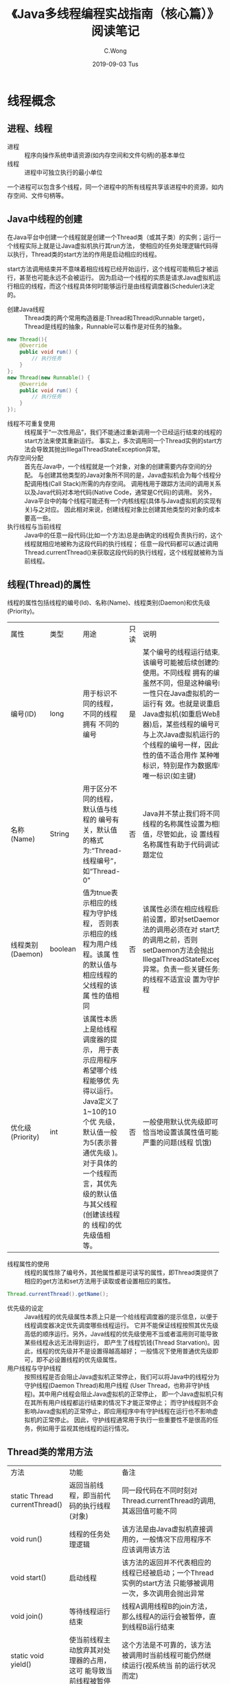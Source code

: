 #+TITLE: 《Java多线程编程实战指南（核心篇）》阅读笔记
#+CATEGORIES: Java
#+AUTHOR: C.Wong
#+EMAIL: channingwong@qq.com
#+DATE: 2019-09-03 Tus
#+KEYWORDS: 多线程编程,java
#+LANGUAGE:  cn-zh
#+OPTIONS:   H:3 num:t toc:t \n:nil @:t ::t |:t ^:t -:t f:t *:t <:t
#+OPTIONS:   TeX:t LaTeX:t skip:nil d:nil todo:t pri:nil tags:not-in-toc
#+INFOJS_OPT: view:nil toc:nil ltoc:t mouse:underline buttons:0 path:http://orgmode.org/org-info.js
#+EXPORT_SELECT_TAGS: export
#+EXPORT_EXCLUDE_TAGS: noexport
#+LINK_UP:   /channingwong
#+LINK_HOME: /channingwong
#+XSLT:

* 线程概念
** 进程、线程
- 进程 :: 程序向操作系统申请资源(如内存空间和文件句柄)的基本单位
- 线程 :: 进程中可独立执行的最小单位

一个进程可以包含多个线程，同一个进程中的所有线程共享该进程中的资源，如内存空间、文件句柄等。
** Java中线程的创建
在Java平台中创建一个线程就是创建一个Thread类（或其子类）的实例；运行一个线程实际上就是让Java虚拟机执行其run方法，
使相应的任务处理逻辑代码得以执行，Thread类的start方法的作用是启动相应的线程。

start方法调用结束并不意味着相应线程已经开始运行，这个线程可能稍后才被运行，甚至也可能永远不会被运行。
因为启动一个线程的实质是请求Java虚拟机运行相应的线程，而这个线程具体何时能够运行是由线程调度器(Scheduler)决定的。

- 创建Java线程 :: Thread类的两个常用构造器是:Thread和Thread(Runnable target)，Thread是线程的抽象，Runnable可以看作是对任务的抽象。
#+BEGIN_SRC java
new Thread(){
    @Override
    public void run() {
        // 执行任务
    }
};
new Thread(new Runnable() {
    @Override
    public void run() {
        // 执行任务
    }
});
#+END_SRC
- 线程不可重复使用 :: 线程属于“一次性用品”，我们不能通过重新调用一个已经运行结束的线程的start方法来使其重新运行。
	      事实上，多次调用同一个Thread实例的start方法会导致其抛出IllegalThreadStateException异常。
- 内存空间分配 :: 首先在Java中，一个线程就是一个对象，对象的创建需要内存空间的分配。
	    与创建其他类型的Java对象所不同的是，Java虚拟机会为每个线程分配调用栈(Call Stack)所需的内存空间。
	    调用栈用于跟踪方法间的调用关系以及Java代码对本地代码(Native Code，通常是C代码)的调用。
	    另外，Java平台中的每个线程可能还有一个内核线程(具体与Java虚拟机的实现有关)与之对应。
	    因此相对来说，创建线程对象比创建其他类型的对象的成本要高一些。
- 执行线程与当前线程 :: Java中的任意一段代码(比如一个方法)总是由确定的线程负责执行的，这个线程就相应地被称为这段代码的执行线程；
	       任意一段代码都可以通过调用Thread.currentThread()来获取这段代码的执行线程，这个线程就被称为当前线程。
** 线程(Thread)的属性
线程的属性包括线程的编号(Id)、名称(Name)、线程类别(Daemon)和优先级(Priority)。
+----------+-------+----------------------------------+-----+-------------------------------------------------------------------+
|  属性    | 类型  |               用途               |只读 |                               说明                                |
+----------+-------+----------------------------------+-----+-------------------------------------------------------------------+
|编号(ID)  |long   |用于标识不同的线程，不同的线程拥有|是   |某个编号的线程运行结束后，该编号可能被后续创建的线程使用。不同线程 |
|          |       |不同的编号                        |     |拥有的编号虽然不同，但是这种编号的唯一性只在Java虚拟机的一次运行有 |
|          |       |                                  |     |效。也就是说重启个Java虚拟机(如重启Web服务器)后，某些线程的编号可能|
|          |       |                                  |     |与上次Java虚拟机运行的某个线程的编号一样，因此该属性的值不适合用作 |
|          |       |                                  |     |某种唯一标识，特别是作为数据库中的唯一标识(如主键)                 |
+----------+-------+----------------------------------+-----+-------------------------------------------------------------------+
|名称      |String |用于区分不同的线程，默认值与线程的|否   |Java并不禁止我们将不同的线程的名称属性设置为相同的值，尽管如此，设 |
|(Name)    |       |编号有关，默认值的格式为:“Thread- |     |置线程的名称属性有助于代码调试和问题定位                           |
|          |       |线程编号”，如“Thread-0”           |     |                                                                   |
+----------+-------+----------------------------------+-----+-------------------------------------------------------------------+
|线程类别  |boolean|值为tnue表示相应的线程为守护线程，|否   |该属性必须在相应线程启动之前设置，即对setDaemon方法的调用必须在对  |
|(Daemon)  |       |否则表示相应的线程为用户线程。该属|     |start方法的调用之前，否则setDaemon方法会抛出                       |
|          |       |性的默认值与相应线程的父线程的该属|     |IllegalThreadStateException异常。负责一些关键任务处理的线程不适宜设|
|          |       |性的值相同                        |     |置为守护线程                                                       |
+----------+-------+----------------------------------+-----+-------------------------------------------------------------------+
|优化级    |int    |该属性本质上是给线程调度器的提示，|否   |一般使用默认优先级即可，不恰当地设置该属性值可能导致严重的问题(线程|
|(Priority)|       |用于表示应用程序希望哪个线程能够优|     |饥饿)                                                              |
|          |       |先得以运行。Java定义了1~10的10个优|     |                                                                   |
|          |       |先级，默认值一般为5(表示普通优先级|     |                                                                   |
|          |       |)。对于具体的一个线程而言，其优先 |     |                                                                   |
|          |       |级的默认值与其父线程(创建该线程的 |     |                                                                   |
|          |       |线程)的优先级值相等。             |     |                                                                   |
+----------+-------+----------------------------------+-----+-------------------------------------------------------------------+
- 线程属性的使用 :: 线程的属性除了编号外，其他属性都是可读写的属性，即Thread类提供了相应的get方法和set方法用于读取或者设置相应的属性。
#+BEGIN_SRC java
Thread.currentThread().getName();
#+END_SRC
- 优先级的设定 :: Java线程的优先级属性本质上只是一个给线程调度器的提示信息，以便于线程调度器决定优先调度哪些线程运行。
	    它并不能保证线程按照其优先级高低的顺序运行。另外，Java线程的优先级使用不当或者滥用则可能导致某些线程永远无法得到运行，
	    即产生了线程饥钱(Thread Starvation)。因此，线程的优先级并不是设置得越高越好；
	    一般情况下使用普通优先级即可，即不必设置线程的优先级属性。
- 用户线程与守护线程 :: 按照线程是否会阻止Java虚拟机正常停止，我们可以将Java中的线程分为守护线程(Daemon Thread)和用户线程
	       (User Thread，也称非守护线程)。其中用户线程会阻止Java虚拟机的正常停止，
	       即一个Java虚拟机只有在其所有用户线程都运行结束的情况下才能正常停止；
	       而守护线程则不会影响Java虚拟机的正常停止，即应用程序中有守护线程在运行也不影响虚拟机的正常停止。
	       因此，守护线程通常用于执行一些重要性不是很高的任务，例如用于监视其他线程的运行情况。
** Thread类的常用方法
+------------------+----------------------------------------+--------------------------------------------------------------------+
|       方法       |                  功能                  |                                备注                                |
+------------------+----------------------------------------+--------------------------------------------------------------------+
|static Thread     |返回当前线程，即当前代码的执行线程(对象)|同一段代码在不同时刻对Thread.currentThread的调用,其返回值可能不同   |
|currentThread()   |                                        |                                                                    |
+------------------+----------------------------------------+--------------------------------------------------------------------+
|void run()        |线程的任务处理逻辑                      |该方法是由Java虚拟机直接调用的，一般情况下应用程序不应该调用该方法  |
+------------------+----------------------------------------+--------------------------------------------------------------------+
|void start()      |启动线程                                |该方法的返回并不代表相应的线程已经被启动；一个Thread实例的start方法 |
|                  |                                        |只能够被调用一次，多次调用会抛出异常                                |
+------------------+----------------------------------------+--------------------------------------------------------------------+
|void join()       |等待线程运行结束                        |线程A调用线程B的join方法，那么线程A的运行会被暂停，直到线程B运行结束|
+------------------+----------------------------------------+--------------------------------------------------------------------+
|static void       |使当前线程主动放弃其对处理器的占用，这可|这个方法是不可靠的，该方法被调用时当前线程可能仍然继续运行(视系统当 |
|yield()           |能导致当前线程被暂停                    |前的运行状况而定)                                                   |
+------------------+----------------------------------------+--------------------------------------------------------------------+
|static void       |使当前线程休眠(暂停运行)指定的时间      |                                                                    |
|sleep(long millis)|                                        |                                                                    |
+------------------+----------------------------------------+--------------------------------------------------------------------+
** 线程的层次关系
- 父线程与子线程 :: Java平台中的线程不是孤立的，线程与线程之间总是存在一些联系。假设线程A所执行的代码创建了线程B，
	     那么，习惯上我们称线程B为线程A的子线程，相应地线程A就被称为线程B的父线程。不过Java平台中并没有API用于获取一个线程的父线程，
	     或者获取一个线程的所有子线程。
- 父子线程的Daemon值 :: 默认情况下，父线程是守护线程，则子线程也是守护线程，父线程是用户线程，则子线程也是用户线程。
		  另外，父线程在创建子线程后启动子线程之前可以调用该线程的setDaemon方法，将相应的线程设置为守护线程(或者用户线程)。
- 父子线程的优先级 :: 一个线程的优先级默认值为该线程的父线程的优先级，即如果我们没有设置或者更改一个线程的优先级，
	     那么这个线程的优先级的值与父线程的优先级的值相等。
- 父子线程的生命周期 :: 父线程和子线程之间的生命周期也没有必然的联系。比如父线程运行结束后，子线程可以继续运行，
	       子线程运行结束也不妨碍其父线程继续运行。
- 工作者线程 :: 习惯上，我们也称某些子线程为エ作者线程(Worker Thread)或者后台线程(Background Thread)。
	   工作者线程通常是其父线程创建来用于专门负责某项特定任务的执行的。
	   例如，Java虚拟机中对内存进行回收的线程通常被称为GC工作者线程。
** 线程的生命周期
#+ATTR_HTML: :width 900 :title Java线程的状态
#+CAPTION: Java线程的状态
[[file:LifeCircleOfThreads.jpg]]

Java线程的状态可以使用监控工具査看，也可以通过Thread.getState()调用来获取。
Thread.getState()的返回值类型Thread.State是一个枚举类型，其定义的线程状态包括以下几种：

- NEW :: 一个已创建而未启动的线程处于该状态。由于一个线程实例只能够被启动次，因此一个线程只可能有一次处于该状态。
- RUNNABLE :: 该状态可以被看成一个复合状态，它包括两个子状态：READY和RUNNING。
	      前者表示处于该状态的线程可以被线程调度器(Scheduler)进行调度而使之处于RUNNING状态；
	      后者表示处于该状态的线程正在运行，即相应线程对象的run方法所对应的指令正在由处理器执行。
	      执行Thread.yield()的线程，其状态可能会由RUNNING转换为READY。处于READY子状态的线程也被称为活跃线程。
- BLOCKED :: 一个线程发起一个阻塞式I/O(Blocking I/O)操作后，或者申请一个由其他线程持有的独占资源(比如锁)时，相应的线程会处于该状态，
	     处于Blocked状态的线程并不会占用处理器资源。当阻塞式1O操作完成后，或者线程获得了其申请的资源，
	     该线程的状态又可以转换为RUNNABLE。
- Waiting :: 一个线程执行了某些特定方法之后，就会处于这种等待其他线程执行另外一些特定操作的状态。
	     能够使其执行线程变更为WAITING状态的方法包括：Object.wait()、Thread.join()和LockSupport.park(Object)。
	     能够使相应线程从WAITING变更为RUNNABLE的对应方法包括：Object.notify()、notifyAll()和LockSupport.unpark(Objec)
- TIMED_WAITING :: 该状态和WAITING类似，差别在于处于该状态的线程并非无限制地等待其他线程执行特定操作，而是处于带有时间限制的等待状态。
		   当其他线程没有在指定时间内执行该线程所期望的特定操作时，该线程的状态自动转换为RUNNABLE。
- TERMINATED :: 已经执行结束的线程处于该状态。由于一个线程实例只能够被启动一次，因此一个线程也只可能有一次处于该状态。
		Thread.run()正常返回或者由于抛出异常而提前终止都会导致相应线程处于该状态。
* 多线程编程
** 串行、并发与并行
#+ATTR_HTML: :width 600 :title 串行、并发与并行示意图
#+CAPTION: 串行、并发与并行示意图
[[file:Sequential_Concurrent_Paraller.jpg]]

- 串行(Sequential) :: 先开始做事情A，待其完成之后再开始做事情B，依次类推，直到事情C完成。这实际上顺序逐一完成几件事情，只需要投入一个人。
		    在这种方式下3件事情总共耗时35(15+10+10)分钟。
- 并发(Concurrent) :: 这种方式也可以只投入一个人，这个人先开始做事情A，事情A的准备活动做好后(此时消耗了5分钟)，
		    在等待事情A完成的这段时间内他开始做事情B，为事情B的准备活动花了2分钟之后，在等待事情B完成的这段时间内他开始做事情C，
		    直到10分钟之后事情C完成。这整个过程实际上是以交替的方式利用等待某件事情完成的时间来做其他事情，
		    在这种方式下3件事情总共耗时17(5+2+10)分钟，这比串行方式节约了一半多的时间。
- 并行(Parallel) :: 这种方式需要投入3个人，每个人负责完成其中一件事情，这3个人在同一时刻开始齐头并进地完成这些事情。
		  在这种方式下3件事情总共耗时15分钟(取决于耗时最长的那件事情所需的时间)，比并发的方式节约了2分钟的时间。

并发往往带有部分串行，而并发的极致就是并行。从软件的角度来说，并发就是在一段时间内以交替的方式去完成多个任务，
而并行就是以齐头并进的方式去完成多个任务。

从软件角度讲，要以并发的方式去完成几个任务往往需要借助多个线程(而不是一个线程)。
从硬件的角度来说，在一个处理器一次只能够运行一个线程的情况下，由于处理器可以使用时间片(Time-slice)分配的技术在同一段时间内运行多个线程，
因此一个处理器就可以实现并发。而并行则需要靠多个处理器在同一时刻各自运行一个线程来实现。 

多线程编程的实质就是将任务的处理方式由串行改为并发，即实现并发化，以发挥并发的优势。如果一个任务的处理方式可以由串行改为并发(或者并行)，
那么我们就称这个任务是可并发化(或者可并行化)的。
** 多线程编程中存在的问题
*** 竞态(Race Condition)
- 概念 :: 竞态是指计算的正确性依赖于相对时间顺序或者线程的交错。竞态往往伴随着读取脏数据问题(即读取到一个过时的数据)，
	以及丢失更新问题(即一个线程对数据所做的更新没有体现在后续其他线程对该数据的读取上)。
**** 竞态的出现
#+BEGIN_SRC java
public class Main {
    static class IndexGen {
        private int index;

        int nextIndex() {
            return index++;
        }
    }

    public static void main(String[] args) throws InterruptedException {
        IndexGen indexGen = new IndexGen();
        final int num = 100;
        final int[] visited = new int[num];
        final List<Thread> threads = new ArrayList<>();
        for (int i = 0; i < num; i++) {
            threads.add(new Thread(() -> visited[indexGen.nextIndex()] ++));
        }
        threads.forEach(Thread::start);
        for (Thread thread : threads) {
            thread.join();
        }
        for (int i = 0; i < 10; i++) {
            for (int j = 0; j < 10; j++) {
                System.out.printf("%d\t", visited[i * 10 + j]);
            }
            System.out.println();
        }
    }
}
#+END_SRC

参考上述程序，我们创建一百个线程，每次通过IndexGen获取下一个index，并将其访问次数加一。我们期望的结果是每个index都只被访问一次，
但多次运行后，却发现可能出现下面的结果，其中，0,62,85被访问了两次，导致97,98,99未被访问：
#+BEGIN_EXAMPLE
2	1	1	1	1	1	1	1	1	1	
1	1	1	1	1	1	1	1	1	1	
1	1	1	1	1	1	1	1	1	1	
1	1	1	1	1	1	1	1	1	1	
1	1	1	1	1	1	1	1	1	1	
1	1	2	1	1	1	1	1	1	1	
1	1	1	1	1	1	1	1	1	1	
1	1	1	1	1	2	1	1	1	1	
1	1	1	1	1	1	1	1	1	1	
1	1	1	1	1	1	1	0	0	0
#+END_EXAMPLE

上述例子中，依照nextIndex()方法实现的逻辑，下标总是递增的，因此不同的线程它们所“拿到”的index也不应该相同才对。
但从结果来看，不同线程却“拿到”了重复的index，即nextIndex()所返回的下标值重复了。且如果我们多次重复运行代码，所得到的结果也不完全相同。
这个现象说明，当多个线程在没有采取任何控制措施的情况下并发地更新、读取同一个共享变量时，是不安全的，可能出现意料之外的结果。
**** 出现竞态的原因
上述例子中的 =index++= 看起来像是一个操作，实际上相当于如下3个指令：
#+BEGIN_EXAMPLE
1oad(index,r1);  //指令①:将变量index的值从内存读到寄存器r1
increment(r1);   //指令②:将寄存器r1的值增加1
store(index,r1); /指令③:将奇存器r1的内容写入变量index所对应的内存空间
#+END_EXAMPLE

多个线程在执行上述指定时，可能交错运行上述三个指令，导致三个线程读取到的index值重复，如下表如示：
|    | thread-0                 | thread-1                 | thread-2                 |
|----+--------------------------+--------------------------+--------------------------|
| t1 | 未运行                   | 执行其他操作             | 执行其他操作             |
| t2 | 执行其他操作             | [index=0]执行指令①       | [index=0]执行指令①       |
| t3 | 执行其他操作             | [r1=0]执行指令②          | [r1=0]执行指令②          |
| t4 | [index=0]执行指令①       | [r1=1][index=0]执行指令③ | [r1=1][index=0]执行指令③ |
| t5 | [r1=0]执行指令②          | [index=1]执行其他操作    | [index=1]执行其他操作    |
| t6 | [r1=1][index=0]执行指令③ | 运行结束                 | 运行结束                 |
| t7 | [index=1]执行其他操作    | 运行结束                 | 运行结束                 |

从上述竞态典型实例中我们可以提炼出竞态的两种模式:read-modify-write(读-改-写)和check-then-act(检测-执行)。

- read-modify-write :: 读取个共享变量的值(read)，然后根据该值做一些计算(modify)，接着更新该共享变量的值(write)
- check-then-act :: 读取(read)某个共享变量的值，根据该变量的值(如if语句)决定下一步的动作(act)是什么。
*** 线程安全性(Thread Safety)
- 定义 :: 一般而言，如果一个类在单线程环境下能够运作正常，并且在多线程环境下，如果使用方不必做任何改变的情况下也能运作正常，
	那么我们就称其是线程安全的，相应地我们称这个类具有线程安全性

线程安全问题概括来说表现为三个方面：原子性、可见性和有序性。
*** 原子性(Automicity)
- 定义 :: 原子的字面意思是不可分割的。对于涉及共享变量访问的操作，若该操作从其执行线程以外的任意线程来看是不可分割的，
	那么该操作就是原子操作，相应地我们称该操作具有原子性。
- 不可分割(Indivisible) :: 其中一个含义是指访问（读、写）某个共享变量的操作从其执行线程以外的任何线程来看，
     该操作要么已经执行结束要么尚未发生，即其他线程不会“看到”该操作执行了部分的中间效果。
     另一个含义是，如果T1和T2是访问共享变量V的两个原子操作，如果这两个操作并非都是读操作，
     那么个线程执行T1期间（开始执行而未执行完毕），其他线程无法执行T2。也就是说，访问同一组共享变量的原子操作是不能够被交错的，
     这就排除了一个线程执行一个操作期间另外一个线程读取或者更新该操作所访问的共享变量而导致的干扰（读脏数据）和冲突（丢失更新）的可能。

总的来说，Java中有两种方式来实现原子性：锁(Lock)和CAS(Compare-And-Swap)指令。
- 锁 :: 锁具有排他性，即它能够保障一个共享变量在任意一个时刻只能够被一个线程访问，
       这就排除了多个线程在同一时刻访问同一个共享变量而导致干扰与冲突的可能，即消除了竞态。
- CAS指令 :: CAS指令实现原子性的方式与锁实现原子性的方式实质上是相同的，差别在于锁通常是在软件这一层次实现的，
	   而CAS是直接在硬件（处理器和内存）这一层次实现的，它可以被看作“硬件锁”。

在Java语言中，long型和double型以外的任何类型的变量的写操作都是原子操作，包括：byte、boolean、short、char、foat、int和引用型变量。

对long/double型变量的写操作由于Java语言规范并不保障其具有原子性，因此在多个线程并发访问同一long/double型变量的情况下，
一个线程可能会读取到其他线程更新该变量的“中间结果”。这是因为Java中的long/double型变量会占用64位的存储空间，
而32位的Java虚拟机对这种变量的写操作可能会被分解为两个步骤来实施，比如先写低32位，再写高32位。
那么，在多个线程试图共享同一个这样的变量时就可能出现一个线程在写高32位的时候，另外一个线程正在写低32位的情形。
*** 可见性(Visibility)
- 定义 :: 在多线程环境下，一个线程对某个共享变量进行更新之后，后续访问该变量的线程可能无法立刻读取到这个更新的结果，
	甚至永远也无法读取到这个更新的结果。如果一个线程对某个共享变量进行更新之后，后续访问该变量的线程可以读取到该更新的结果，
	那么我们就称这个线程对该共享变量的更新对其他线程可见，否则我们就称这个线程对该共享变量的更新对其他线程不可见。

多线程程序在可见性方面存在问题意味着某些线程读取到了旧数据(Stale Data)，而这可能导致程序出现我们所不期望的结果。
**** 寄存器和高速缓存带导致的不可见
程序中的变量可能会被分配到寄存器(Register)而不是主内存中进行存储，每个处理器都有其自己的寄存器，
而一个处理器无法读取另外一个处理器上的寄存器中的内容。因此，如果两个线程分别运行在不同的处理器上，
且这两个线程所共享的变量却被分配到寄存器上进行存储，那么可见性问题就会产生。

另外，即便某个共享变量是被分配到主内存中进行存储的，也不能保证该变量的可见性。这是因为处理器对主内存的访问并不是直接访问，
而是通过其高速缓存子系统进行的。一个处理器上运行的线程对变量的更新可能只是更新到该处理器的写缓冲器中，还没有到达该处理器的高速缓存中，
更不用说到主内存中了。而一个处理器的写缓冲器中的内容无法被另外一个处理器读取，
因此运行在另外一个处理器上的线程无法看到这个线程对某个共享变量的更新。

- 缓存一致性协议(Cache Coherence Protocol) :: 通过缓存一致性协议可以让一个处理器来读取其他处理器的高速缓存中的数据，
并将读到的数据更新到该处理器的高速缓存中。这种一个处理器从其自身处理器缓存以外的其他存储部件中读取数据，
并将其更新到该处理器的高速缓存的过程，我们称之为缓存同步。相应地，我们称这些存储部件的内容是可同步的，
可同步的存储部件包括处理器的高速缓存、主内存。

缓存同步使得一个处理器上运行的线程，可以读取到另外一个处理器上运行的线程对共享变量所做的更新，这样在硬件层次上即保障了可见性。

- 冲刷处理器缓存 :: 为了保障可见性，我们必须使一个处理器对共享变量所做的更新最终被写入该处理器的高速缓存或者主内存中
而不是始终停留在其写缓冲器中，这个过程被称为冲刷处理器缓存。

- 刷新处理器缓存 :: 同样，为了保障可见性，一个处理器在读取共享变量的时候，如果其他处理器在此之前已经更新了该变量，
那么该处理器必须从其他处理器的高速缓存或者主内存中，对相应的变量进行缓存同步，这个过程被称为刷新处理器缓存。

**** JIT优化导致的不可见
#+BEGIN_SRC java
public class Main {
    static /**volatile**/ boolean isCanceled = false;

    public static void main(String[] args) throws InterruptedException {
        new Thread(() -> {
            while (!isCanceled) {
                // System.out.println("hello");
            }
        }).start();
        System.out.println("come here");
        Thread.sleep(1000);
        isCanceled = true;
    }
}
#+END_SRC
如果我们运行上述代码，我们会发现主程序永远不会结束，但是如果我们去掉对volatile的注释，那么程序将只运行一秒。

这是JIT优化导致变量不可见的一个十分典型的例子，JIT在优化代码时，可能将isCanceled当做非共享变量处理，
认为isCanceled在当前线程不会发生改变，进而直接使用false代替。另外比较有趣的一点，就是如果我们保持将volatile注释掉的状态，
但是在每次循环中打印一条"hello"语句，那么程序将同样只运行一秒，这从另一个角度JIT优化将为不安全的多线程程序的带来难以预测的结果。


- volatile :: 该关键字所起到的一个作用就是提示JIT编译器被修饰的变量可能被多个线程共享，
以阻止JT编译器做出可能导致程序运行不正常的优化；另外一个作用就是读取一个volatile关键字修饰的变量会使相应的处理器执行刷新处理器缓存的动作，
写个 volatile关键字修饰的变量会使相应的处理器执行冲刷处理器缓存的动作，从而保障了可见性。

**** Java语言规范(Java Language Specification)中的可见性保证
- Java语言规范保证，父线程在启动子线程之前对共享变量的更新对于子线程来说是可见的
- Java语言规范保证，一个线程终止后，该线程对共享变量的更新对于调用该线程的join方法的线程而言是可见的
**** 需要注意的几个问题
1. 可见性得以保障，并不意味着一个线程能够看到另外一个线程更新的所有变量的值。如果一个线程在某个时刻更新了多个共享变量的值，
   那么此后其他线程再来读取这些变量时，这些线程所读取到的变量值有些是其他线程更新过的值，而有些则可能仍然是其他线程更新之前的值（旧值）。
1. 另一方面，可见性的保障仅仅意味着一个线程能够读取到共享变量的相对新值，而不能保障该线程能够读取到相应变量的最新值。
   - 相对新值 :: 对于一个共享变量而言，一个线程更新了该变量的值之后，其他线程能够读取到这个更新后的值，那么这个值就被称为该变量的相对新值。
   - 最新值 :: 如果读取共享变量的线程，在读取并使用该变量的时候其他线程无法更新该变量的值，那么该线程读取到的相对新值就被称为该变量的最新值。

   相对新值描述的是一个时效性问题，即如果线程A在成功读取到共享变量x当前最新值的同时，线程B更新了共享变量x，由于读取动作已发生，
   线程A获取的值只能是相对新值，而x的最新值只有在线程A下一次读取x时才会被获取到。
1. 可见性问题是多线程衍生出来的问题，它与程序的目标运行环境是单核处理器还是多核处理器无关。
   也就是说，单处理器系统中实现的多线程编程也可能出现可见性问题：在目标运行环境是单处理器的情况下，
   多线程的并发执行实际上是通过时间片分配实现的。此时，虽然多个线程是运行在同一个处理器上的，
   但是由于在发生上下文切換的时候，一个线程对寄存器变量的修改会被作为该线程的线程上下文保存起来，
   这导致另外一个线程无法“看到”该线程对这个变量的修政，因此，单处理器系统中实现的多线程编程也可能出现可见性问题。
*** 有序性(Ordering)
**** 重排序
- 重排序(Reordering) :: 在多核处理器的环境下，代码的执行顺序可能是没有保障的：编译器可能改变两个操作的先后顺序；
     工处理器可能不是完全依照程序的目标代码所指定的顺序执行指令；另外，在一个处理器上执行的多个操作，
     从其他处理器的角度来看其顺序可能与目标代码所指定的顺序不一致。这种现象就叫作重排序。

重排序是对内存访问有关的操作（读和写）所做的一种优化，它可以在不影响单线程程序正确性的情况下提升程序的性能。
但是，它可能对多线程程序的正确性产生影响，即它可能导致线程安全问题。

与可见性问题类似，重排序也不是必然出现的。重排序的潜在来源有许多，包括编译器(在Java中指的是JIT编译器)、
处理器和存储子系统（包括写缓冲器、高速缓存）。

为了理解重排序，我们先定义几个顺序：
- 源代码顺序 :: 源代码中所指定的内存访问操作顺序。
- 程序顺序 :: 在给定处理器上运行的目标代码所指定的内存访问操作顺序。尽管Java虚拟机执行代码有两种方式：
	  解释执行（被执行的是字节码）和编译执行（被执行的是机器码），里的目标代码是指字节码。
- 执行顺序 :: 内存访问操作在给定处理器上的实际执行顺序。
- 感知顺序 :: 给定处理器所感知到（看到）的该处理器及其他处理器的内存访问操作发生的顺序。

在此基础上，我们可以将重排序可以分为两类：指令重排序和存储子系统重排序。
+------------+--------------------------------------+--------------------+
| 重排序类型 |              重排序表现              |     重排序来源     |
+------------+--------------------------------------+--------------------+
|指令重排序  |程序顺序与源代码顺序不一致            |JIT编译器           |
|            +--------------------------------------+--------------------+
|            |执行顺序与程序顺序不一致              |JIT编译器、处理器   |
+------------+--------------------------------------+--------------------+
|存储子系统重|源代码顺序、程序顺序和执行顺序这三者保|高速缓存、写缓冲器  |
|排序        |持一致,但是感知顺序与执行顺序不一致   |                    |
+------------+--------------------------------------+--------------------+
*** 指令重排序(Instruction Reorder)
- 定义 :: 在源代码顺序与程序顺序不一致，或者程序顺序与执行顺序不一致的情况下，我们就说发生了指令重排序。
	指令重排序是一种动作，它确确实实地对指令的顺序做了调整，其重排序的对象是指令。

#+BEGIN_SRC java
public class Main {
    private static final Semaphore SEMAPHORE = new Semaphore(Runtime.getRuntime().availableProcessors());
    private int shardValue = 1;
    private Helper helper;

    void createHelper() {
        this.helper = new Helper(shardValue);
    }

    public static void main(String[] args) throws InterruptedException {
        ExecutorService executorService = Executors.newCachedThreadPool();
        Map<Integer, AtomicInteger> sumToTimes = new ConcurrentHashMap<>(16);
        Main main = new Main();
        final int size = 200000;
        for (int i = 0; i < size; i++) {
            executorService.submit(() -> {
                try {
                    SEMAPHORE.acquire();
                    main.createHelper();
                } catch (InterruptedException e) {
                    e.printStackTrace();
                } finally {
                    SEMAPHORE.release();
                }
            });
            executorService.submit(() -> {
                try {
                    try {
                        SEMAPHORE.acquire();
                    } catch (InterruptedException e) {
                        e.printStackTrace();
                    }
                    main.sum(sumToTimes);
                } finally {
                    SEMAPHORE.release();
                }
            });
        }
        executorService.shutdown();
        executorService.awaitTermination(2000, TimeUnit.MINUTES);
        sumToTimes.forEach((sum, times) -> System.out.printf("%d : %d times %n", sum, times.intValue()));
    }

    private void sum(Map<Integer, AtomicInteger> sumToTimes) {
        int sum;
        final Helper observed = this.helper;
        if (observed == null) {
            sum = -1;
        } else {
            sum = observed.a + observed.b + observed.c + observed.d;
        }
        AtomicInteger atomicInteger = sumToTimes.putIfAbsent(sum, new AtomicInteger(1));
        if (atomicInteger != null) {
            sumToTimes.get(sum).incrementAndGet();
        }
    }

    static class Helper {
        int a;
        int b;
        int c;
        int d;

        Helper(int value) {
            a = b = c = d = value;
        }
    }
}
#+END_SRC

在上述例子中，我们创建了一个Main对象，并不停的给它的成员变量helper赋值，并计算helper的sum值。代码很简单，我们可以预测到输出结果都为4,
只有在helper被赋值之前才可能出现-1,只有这两种输出。但如果我们多次运行程序，就会发现其输出结果包含了 -1~4 之间的所有值。

#+BEGIN_SRC
==== 运行结果一
0 : 1 times 
2 : 3 times 
3 : 3 times 
4 : 199993 times 

==== 运行结果二
1 : 1 times 
3 : 2 times 
4 : 199997 times 

==== 运行结果三
-1 : 2 times 
3 : 1 times 
4 : 199997 times 
#+END_SRC

** 多线程编程的优势和风险
*** 优势
- 提高系统的吞吐率(Throughput) :: 多线程编程使得一个进程中可以有多个并发(Concurrent，即同时进行的)的操作。
     例如，当一个线程因为I/O操作而处于等待时，其他线程仍然可以执行其操作。
- 提高响应性(Responsiveness) :: 在使用多线程编程的情况下，对于GUI软件(如桌面应用程序)而言，
     一个慢的操作(比如从服务器上下载大文件)并不会导致软件的界面出现被“冻住”而无法响应用户的其他操作的现象；
     对于Web应用程序而言，一个请求的处理慢了并不会影响其他请求的处理。
- 充分利用多核(Multicore)处理器资源 :: 如今多核处理器的设备越来越普及，就算是手机这样的消费类设备也普遍使用多核处理器。
     实施恰当的多线程编程有助于我们充分利用设备的多核处理器资源，从而避免了资源浪费。
- 最小化对系统资源的使用 :: 一个进程中的多个线程可以共享其所在进程所申请的资源(如内存空间)，
		 因此使用多个线程相比于使用多个进程进行编程来说，节约了对系统资源的使用。
- 简化程序的结构 :: 线程可以简化复杂应用程序的结构。
*** 风险
- 线程安全(Thread Safe)问题 :: 多个线程共享数据的时候，如果没有采取相应的并发访问控制措施，那么就可能产生数据一致性问题，
     如读取脏数据(过期数据)、丢失更新(某些线程所做的更新被其他线程所做的更新覆盖)等。
- 线程活性(Thread Liveness)问题 :: 一个线程从其创建到运行结束的整个生命周期会经历若干状态。
     从单个线程的角度来看，RUNNABLE状态是我们所期望的状态，但实际上，
     代码编写不当可能导致某些线程一直处于等待其他线程释放锁的状态(BLOCKED状态)，即产生了死锁(Deadlock)。
     另外，线程是一种稀缺的计算资源，一个系统所拥有的处理器数量相比于该系统中存在的线程数量而言总是少之又少的，
     某些情况下可能出现线程饥饿(Starvation)的问题，即某些线程永远无法获取处理器执行的机会而永远处于RUNNABLE状态的READY子状态。
- 上下文切换(Context Switch) :: 处理器从执行一个线程转向执行另外一个线程的时候操作系统所需要做的一个动作被称为上下文切换。
     由于处理器资源的稀缺性，因此上下文切换可以被看作多线程编程的必然副产物，它増加了系统的消耗，不利于系统的吞吐率。
- 可靠性 :: 多线程编程一方面可以有利于可靠性，例如某个线程意外提前终止了，但这并不影响其他线程继续其处理。
	 另一方面，线程是进程的一个组件，它总是存在于特定的进程中的，如果这个进程由于某种原因意外提前终止，
	 比如某个Java进程由于内存泄漏导致Java虚拟机崩溃而意外终止，那么该进程中所有的线程也就随之而无法继续运行。
	 因此，从提高软件可靠性的角度来看，某些情况下可能要考虑多进程多线程的编程方式，而非简单的单进程多线程方式。
